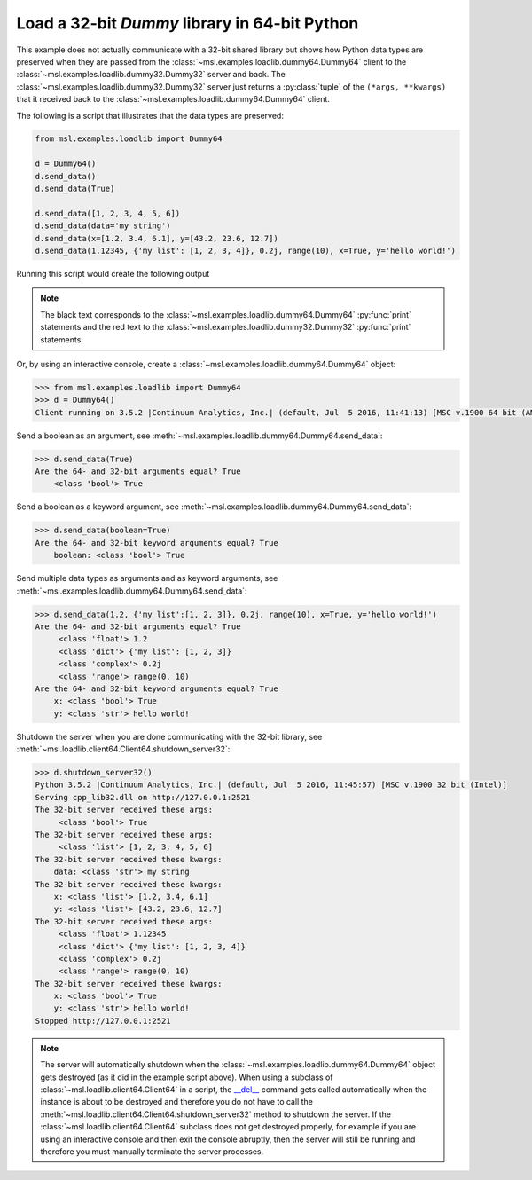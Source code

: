 .. _tutorial_dummy:

==============================================
Load a 32-bit *Dummy* library in 64-bit Python
==============================================

This example does not actually communicate with a 32-bit shared library but shows how Python data types
are preserved when they are passed from the :class:`~msl.examples.loadlib.dummy64.Dummy64` client to the
:class:`~msl.examples.loadlib.dummy32.Dummy32` server and back. The :class:`~msl.examples.loadlib.dummy32.Dummy32`
server just returns a :py:class:`tuple` of the ``(*args, **kwargs)`` that it received back to the
:class:`~msl.examples.loadlib.dummy64.Dummy64` client.

The following is a script that illustrates that the data types are preserved:

.. code-block:: python

   from msl.examples.loadlib import Dummy64

   d = Dummy64()
   d.send_data()
   d.send_data(True)

   d.send_data([1, 2, 3, 4, 5, 6])
   d.send_data(data='my string')
   d.send_data(x=[1.2, 3.4, 6.1], y=[43.2, 23.6, 12.7])
   d.send_data(1.12345, {'my list': [1, 2, 3, 4]}, 0.2j, range(10), x=True, y='hello world!')

Running this script would create the following output

.. note::
   The black text corresponds to the :class:`~msl.examples.loadlib.dummy64.Dummy64` :py:func:`print`
   statements and the red text to the :class:`~msl.examples.loadlib.dummy32.Dummy32` :py:func:`print`
   statements.

.. image:: _static/dummy_output.png

Or, by using an interactive console, create a :class:`~msl.examples.loadlib.dummy64.Dummy64` object:

.. code-block:: python

   >>> from msl.examples.loadlib import Dummy64
   >>> d = Dummy64()
   Client running on 3.5.2 |Continuum Analytics, Inc.| (default, Jul  5 2016, 11:41:13) [MSC v.1900 64 bit (AMD64)]

Send a boolean as an argument, see :meth:`~msl.examples.loadlib.dummy64.Dummy64.send_data`:

.. code-block:: python

   >>> d.send_data(True)
   Are the 64- and 32-bit arguments equal? True
       <class 'bool'> True

Send a boolean as a keyword argument, see :meth:`~msl.examples.loadlib.dummy64.Dummy64.send_data`:

.. code-block:: python

   >>> d.send_data(boolean=True)
   Are the 64- and 32-bit keyword arguments equal? True
       boolean: <class 'bool'> True

Send multiple data types as arguments and as keyword arguments, see
:meth:`~msl.examples.loadlib.dummy64.Dummy64.send_data`:

.. code-block:: python

   >>> d.send_data(1.2, {'my list':[1, 2, 3]}, 0.2j, range(10), x=True, y='hello world!')
   Are the 64- and 32-bit arguments equal? True
        <class 'float'> 1.2
        <class 'dict'> {'my list': [1, 2, 3]}
        <class 'complex'> 0.2j
        <class 'range'> range(0, 10)
   Are the 64- and 32-bit keyword arguments equal? True
       x: <class 'bool'> True
       y: <class 'str'> hello world!

Shutdown the server when you are done communicating with the 32-bit library, see
:meth:`~msl.loadlib.client64.Client64.shutdown_server32`:

.. code-block:: python

   >>> d.shutdown_server32()
   Python 3.5.2 |Continuum Analytics, Inc.| (default, Jul  5 2016, 11:45:57) [MSC v.1900 32 bit (Intel)]
   Serving cpp_lib32.dll on http://127.0.0.1:2521
   The 32-bit server received these args:
        <class 'bool'> True
   The 32-bit server received these args:
        <class 'list'> [1, 2, 3, 4, 5, 6]
   The 32-bit server received these kwargs:
       data: <class 'str'> my string
   The 32-bit server received these kwargs:
       x: <class 'list'> [1.2, 3.4, 6.1]
       y: <class 'list'> [43.2, 23.6, 12.7]
   The 32-bit server received these args:
        <class 'float'> 1.12345
        <class 'dict'> {'my list': [1, 2, 3, 4]}
        <class 'complex'> 0.2j
        <class 'range'> range(0, 10)
   The 32-bit server received these kwargs:
       x: <class 'bool'> True
       y: <class 'str'> hello world!
   Stopped http://127.0.0.1:2521

.. note::
   The server will automatically shutdown when the :class:`~msl.examples.loadlib.dummy64.Dummy64`
   object gets destroyed (as it did in the example script above). When using a subclass of
   :class:`~msl.loadlib.client64.Client64` in a script, the `__del__ <del_>`_ command gets
   called automatically when the instance is about to be destroyed and therefore you do not have to
   call the :meth:`~msl.loadlib.client64.Client64.shutdown_server32` method to shutdown the server.
   If the :class:`~msl.loadlib.client64.Client64` subclass does not get destroyed properly, for
   example if you are using an interactive console and then exit the console abruptly, then the server
   will still be running and therefore you must manually terminate the server processes.

.. _del: https://docs.python.org/3/reference/datamodel.html#object.__del__
